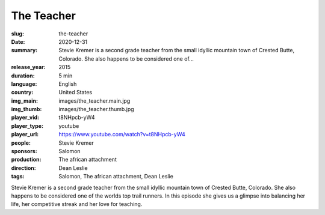 The Teacher
###########

:slug: the-teacher
:date: 2020-12-31
:summary: Stevie Kremer is a second grade teacher from the small idyllic mountain town of Crested Butte, Colorado. She also happens to be considered one of...
:release_year: 2015
:duration: 5 min
:language: English
:country: United States
:img_main: images/the_teacher.main.jpg
:img_thumb: images/the_teacher.thumb.jpg
:player_vid: t8NHpcb-yW4
:player_type: youtube
:player_url: https://www.youtube.com/watch?v=t8NHpcb-yW4
:people: Stevie Kremer
:sponsors: Salomon
:production: The african attachment
:direction: Dean Leslie
:tags: Salomon, The african attachment, Dean Leslie

Stevie Kremer is a second grade teacher from the small idyllic mountain town of Crested Butte, Colorado. She also happens to be considered one of the worlds top trail runners. In this episode she gives us a glimpse into balancing her life, her competitive streak and her love for teaching.
